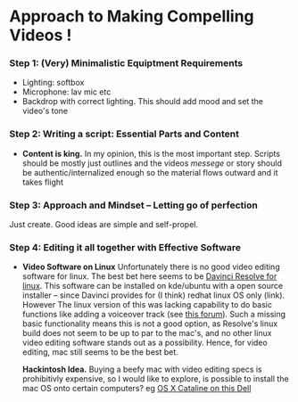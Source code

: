 #+options: toc:nil
* Approach to Making Compelling Videos !
*** Step 1: (Very) Minimalistic Equiptment Requirements
- Lighting: softbox
- Microphone: lav mic etc
- Backdrop with correct lighting. This should add mood and set the video's tone
*** Step 2: Writing a script: Essential Parts and Content
- *Content is king.* In my opinion, this is the most important step. Scripts should be mostly just outlines and the videos /messege/  or story should be authentic/internalized enough so the material flows outward and it takes flight
*** Step 3: Approach and Mindset -- Letting go of perfection
Just create. Good ideas are simple and self-propel.
*** Step 4: Editing it all together with Effective Software
 + *Video Software on Linux* Unfortunately there is no good video editing software for linux. The best bet here seems to be [[https://www.blackmagicdesign.com/products/davinciresolve][Davinci Resolve for linux]]. This software can be installed on kde/ubuntu with a open source installer -- since Davinci provides for (I think) redhat linux OS only (link). However The linux version of this was lacking capability to do basic functions like adding a voiceover track (see [[https://forum.blackmagicdesign.com/viewtopic.php?f=32&t=92281][this forum]]). Such a missing basic functionality means this is not a good option, as Resolve's linux build does not seem to be up to par to the mac's, and no other linux video editing software stands out as a possibility. Hence, for video editing, mac still seems to be the best bet.

   *Hackintosh Idea.* Buying a beefy mac with video editing specs is prohibitivly expensive, so I would like to explore, is possible to install the mac OS onto certain computers? eg [[https://www.reddit.com/r/hackintosh/comments/f2t7wb/catalina_on_my_dell_precision_7820_with_opencore/][OS X Cataline on this Dell]]

   [[file:images/readme/screenshot2022-05-22_13-40-29_.png]]
